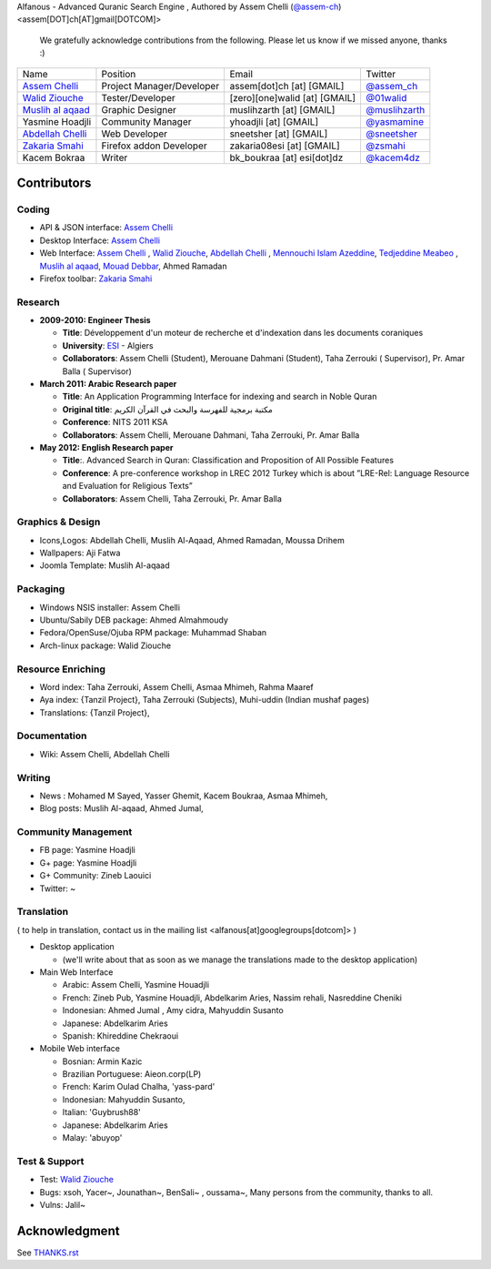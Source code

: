 Alfanous - Advanced Quranic Search Engine , Authored by Assem Chelli (`@assem-ch <https://github.com/assem-ch>`_) <assem[DOT]ch[AT]gmail[DOTCOM]>

      We gratefully acknowledge contributions from the following.
      Please let us know if we missed anyone, thanks :)


================== ========================== ================================= =============================================
Name      		  Position                    Email                            Twitter
------------------ -------------------------- --------------------------------- ---------------------------------------------
`Assem Chelli`_     Project Manager/Developer   assem[dot]ch [at] [GMAIL]        `@assem_ch`_
`Walid Ziouche`_    Tester/Developer            [zero][one]walid [at] [GMAIL]    `@01walid`_  
`Muslih al aqaad`_  Graphic Designer            muslihzarth [at] [GMAIL]         `@muslihzarth`_
Yasmine Hoadjli     Community Manager           yhoadjli [at] [GMAIL]            `@yasmamine`_ 
`Abdellah Chelli`_  Web Developer               sneetsher [at] [GMAIL]           `@sneetsher`_ 
`Zakaria Smahi`_    Firefox addon Developer     zakaria08esi [at] [GMAIL]        `@zsmahi`_ 
Kacem Bokraa        Writer                      bk_boukraa [at] esi[dot]dz       `@kacem4dz`_
================== ========================== ================================= =============================================


.. _`Assem Chelli`: https://github.com/assem-ch
.. _`Abdellah Chelli`: https://github.com/sneetsher 
.. _`Zakaria Smahi`: https://github.com/zsmahi
.. _`Mouad Debbar` : https://github.com/mdebbar
.. _`Walid Ziouche`: https://github.com/01walid
.. _`Muslih al aqaad`: https://github.com/muslih
.. _`Tedjeddine Meabeo`: https://github.com/tedj

.. _`@assem_ch`: https://twitter.com/assem_ch
.. _`@sneetsher`: https://twitter.com/sneetsher 
.. _`@zsmahi`: https://twitter.com/zsmahi
.. _`@yasmamine`: https://twitter.com/yasmamine
.. _`@01walid`: https://twitter.com/01walid
.. _`@muslihzarth`: https://twitter.com/muslihzarth
.. _`@kacem4dz`: https://twitter.com/kacem4dz

============ 
Contributors 
============
--------
Coding
--------
* API & JSON interface: `Assem Chelli`_    
* Desktop Interface: `Assem Chelli`_   
* Web Interface: `Assem Chelli`_  , `Walid Ziouche`_, `Abdellah Chelli`_ , `Mennouchi Islam Azeddine <https://github.com/islamoc>`_, `Tedjeddine Meabeo`_ , `Muslih al aqaad`_,  `Mouad Debbar`_, Ahmed Ramadan
* Firefox toolbar: `Zakaria Smahi`_ 

--------
Research
--------
* **2009-2010: Engineer Thesis**
  
  * **Title**:  Développement d'un moteur de recherche et d'indexation dans les documents coraniques
  * **University**: ESI_ - Algiers
  * **Collaborators**: Assem Chelli (Student), Merouane Dahmani (Student), Taha Zerrouki  ( Supervisor),  Pr. Amar Balla ( Supervisor)  

* **March 2011: Arabic Research paper**
  
  * **Title**: An Application Programming Interface for indexing and search in Noble Quran
  * **Original title**: مكتبة برمجية للفهرسة والبحث في القرآن الكريم
  * **Conference**: NITS 2011 KSA 
  * **Collaborators**:  Assem Chelli, Merouane Dahmani, Taha Zerrouki,  Pr. Amar Balla 
   
* **May 2012: English Research paper** 
  
  * **Title**:. Advanced Search in Quran: Classification and Proposition of All Possible Features     
  * **Conference**:  A pre-conference workshop in LREC 2012 Turkey which is about ”LRE-Rel: Language Resource and Evaluation for Religious Texts”
  * **Collaborators**: Assem Chelli, Taha Zerrouki,  Pr. Amar Balla


.. _ESI: http://www.esi.dz


-----------------
Graphics & Design
-----------------
* Icons,Logos: Abdellah Chelli, Muslih Al-Aqaad, Ahmed Ramadan, Moussa Drihem
* Wallpapers: Aji Fatwa
* Joomla Template: Muslih Al-aqaad

--------- 
Packaging 
---------
* Windows NSIS installer: Assem Chelli 
* Ubuntu/Sabily DEB package: Ahmed Almahmoudy
* Fedora/OpenSuse/Ojuba RPM package: Muhammad Shaban
* Arch-linux package: Walid Ziouche

------------------
Resource Enriching
------------------
* Word index: Taha Zerrouki, Assem Chelli, Asmaa Mhimeh, Rahma Maaref 
* Aya index: {Tanzil Project}, Taha Zerrouki (Subjects), Muhi-uddin (Indian mushaf pages)
* Translations:  {Tanzil Project},

-------------
Documentation
-------------
* Wiki: Assem Chelli, Abdellah Chelli 

-------
Writing
-------
* News : Mohamed M Sayed, Yasser Ghemit, Kacem Boukraa, Asmaa Mhimeh, 
* Blog posts: Muslih Al-aqaad, Ahmed Jumal, 


--------------------
Community Management
--------------------
* FB page: Yasmine Hoadjli 
* G+ page: Yasmine Hoadjli
* G+ Community: Zineb Laouici
* Twitter: ~

-----------
Translation
-----------
( to help in translation, contact us in  the mailing list <alfanous[at]googlegroups[dotcom]> )


* Desktop application

  * (we'll write about that as soon as we manage the translations made to the desktop application)

* Main Web Interface

  * Arabic: Assem Chelli, Yasmine Houadjli
  * French: Zineb Pub, Yasmine Houadjli, Abdelkarim Aries, Nassim rehali, Nasreddine Cheniki
  * Indonesian:  Ahmed Jumal , Amy cidra, Mahyuddin Susanto
  * Japanese: Abdelkarim Aries
  * Spanish: Khireddine Chekraoui 

* Mobile Web interface 

  * Bosnian: Armin Kazic
  * Brazilian Portuguese: Aieon.corp(LP)
  * French:  Karim Oulad Chalha, 'yass-pard'
  * Indonesian: Mahyuddin Susanto, 
  * Italian: 'Guybrush88' 
  * Japanese: Abdelkarim Aries
  * Malay: 'abuyop'


--------------
Test & Support
--------------
* Test: `Walid Ziouche`_
* Bugs: xsoh, Yacer~, Jounathan~, BenSali~ , oussama~, Many persons from the community, thanks to all. 
* Vulns:  Jalil~



==============
Acknowledgment
==============
See `THANKS.rst <https://github.com/Alfanous-team/alfanous/blob/master/THANKS.rst>`_ 
